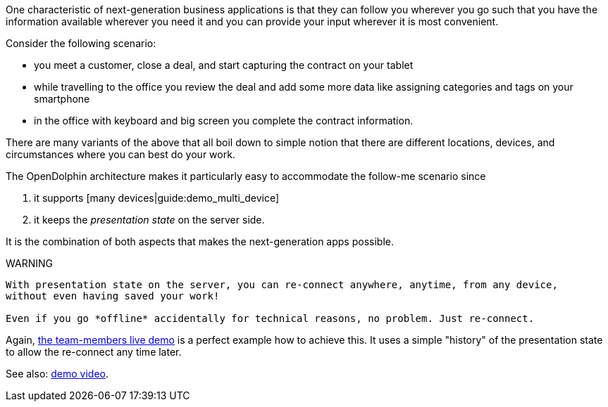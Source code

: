 One characteristic of next-generation business applications is that they can follow
you wherever you go such that you have the information available wherever you need
it and you can provide your input wherever it is most convenient.

Consider the following scenario:

* you meet a customer, close a deal, and start capturing the contract on your tablet
* while travelling to the office you review the deal and add some more data like assigning categories and tags on your smartphone
* in the office with keyboard and big screen you complete the contract information.

There are many variants of the above that all boil down to simple notion that there are different
locations, devices, and circumstances where you can best do your work.

The OpenDolphin architecture makes it particularly easy to accommodate the follow-me scenario since

. it supports [many devices|guide:demo_multi_device]
. it keeps the _presentation state_ on the server side.

It is the combination of both aspects that makes the next-generation apps possible.

WARNING
----
With presentation state on the server, you can re-connect anywhere, anytime, from any device,
without even having saved your work!

Even if you go *offline* accidentally for technical reasons, no problem. Just re-connect.
----

Again, link:https://klondike.canoo.com/dolphin-grails/demo/js/teammember/TeamMemberDetails.html[the team-members live demo]
is a perfect example how to achieve this. It uses a simple "history" of the presentation state to allow the
re-connect any time later.

See also: link:https://www.youtube.com/watch?v=mBv6q3tVfn8[demo video].